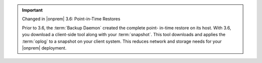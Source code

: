 .. important:: Changed in |onprem| 3.6: Point-in-Time Restores

   Prior to 3.6, the :term:`Backup Daemon` created the complete point-
   in-time restore on its host. With 3.6, you download a client-side
   tool along with your :term:`snapshot`. This tool downloads and
   applies the :term:`oplog` to a snapshot on your client system. This
   reduces network and storage needs for your |onprem| deployment.